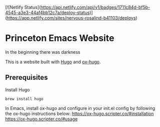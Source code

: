 [![Netlify Status](https://api.netlify.com/api/v1/badges/1711c84d-bf5b-4545-a3e3-44af4bb12c7a/deploy-status)](https://app.netlify.com/sites/nervous-rosalind-b41103/deploys)

* Princeton Emacs Website
In the beginning there was darkness

This is a website built with [[https://gohugo.io/][Hugo]] and [[https://github.com/kaushalmodi/ox-hugo][ox-hugo]].
** Prerequisites
Install Hugo
#+BEGIN_SRC shell
brew install hugo
#+END_SRC

In Emacs, install ox-hugo and configure in your init.el config by following the ox-hugo instructions below:
https://ox-hugo.scripter.co/#installation
https://ox-hugo.scripter.co/#usage
